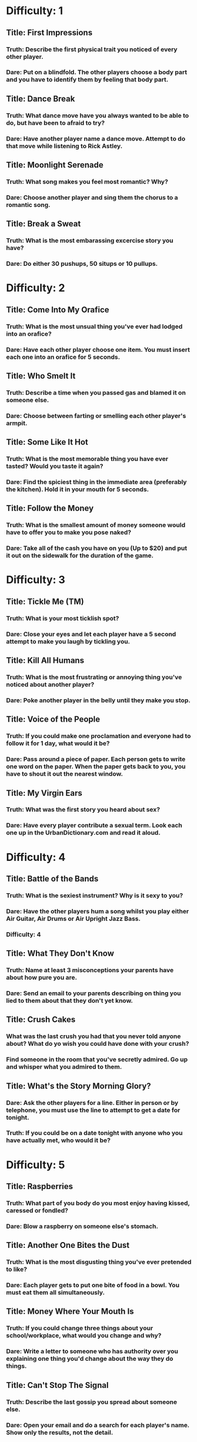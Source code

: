 * Difficulty: 1
** Title: First Impressions
*** Truth: Describe the first physical trait you noticed of every other player.
*** Dare: Put on a blindfold.  The other players choose a body part and you have to identify them by feeling that body part.
** Title: Dance Break
*** Truth: What dance move have you always wanted to be able to do, but have been to afraid to try?
*** Dare: Have another player name a dance move.  Attempt to do that move while listening to Rick Astley.
** Title: Moonlight Serenade
*** Truth: What song makes you feel most romantic?  Why?
*** Dare: Choose another player and sing them the chorus to a romantic song.
** Title: Break a Sweat
*** Truth: What is the most embarassing excercise story you have?  
*** Dare: Do either 30 pushups, 50 situps or 10 pullups.
* Difficulty: 2
** Title: Come Into My Orafice
*** Truth: What is the most unsual thing you've ever had lodged into an orafice?
*** Dare: Have each other player choose one item.  You must insert each one into an orafice for 5 seconds.
** Title: Who Smelt It
*** Truth: Describe a time when you passed gas and blamed it on someone else.
*** Dare: Choose between farting or smelling each other player's armpit.
** Title: Some Like It Hot
*** Truth: What is the most memorable thing you have ever tasted?  Would you taste it again?
*** Dare: Find the spiciest thing in the immediate area (preferably the kitchen).  Hold it in your mouth for 5 seconds.
** Title: Follow the Money
*** Truth: What is the smallest amount of money someone would have to offer you to make you pose naked?
*** Dare: Take all of the cash you have on you (Up to $20) and put it out on the sidewalk for the duration of the game.
* Difficulty: 3
** Title: Tickle Me (TM)
*** Truth: What is your most ticklish spot?
*** Dare: Close your eyes and let each player have a 5 second attempt to make you laugh by tickling you.
** Title: Kill All Humans
*** Truth: What is the most frustrating or annoying thing you've noticed about another player?
*** Dare: Poke another player in the belly until they make you stop.
** Title: Voice of the People
*** Truth: If you could make one proclamation and everyone had to follow it for 1 day, what would it be?
*** Dare: Pass around a piece of paper.  Each person gets to write one word on the paper.  When the paper gets back to you, you have to shout it out the nearest window.
** Title: My Virgin Ears
*** Truth: What was the first story you heard about sex?
*** Dare: Have every player contribute a sexual term.  Look each one up in the UrbanDictionary.com and read it aloud.

* Difficulty: 4
** Title: Battle of the Bands
*** Truth: What is the sexiest instrument?  Why is it sexy to you?
*** Dare: Have the other players hum a song whilst you play either Air Guitar, Air Drums or Air Upright Jazz Bass.
*** Difficulty: 4
** Title: What They Don't Know
*** Truth: Name at least 3 misconceptions your parents have about how pure you are.
*** Dare: Send an email to your parents describing on thing you lied to them about that they don't yet know.
** Title: Crush Cakes
*** What was the last crush you had that you never told anyone about?  What do yo wish you could have done with your crush?
*** Find someone in the room that you've secretly admired.  Go up and whisper what you admired to them.
** Title: What's the Story Morning Glory?
*** Dare: Ask the other players for a line.  Either in person or by telephone, you must use the line to attempt to get a date for tonight.
*** Truth: If you could be on a date tonight with anyone who you have actually met, who would it be?
* Difficulty: 5
** Title: Raspberries
*** Truth: What part of you body do you most enjoy having kissed, caressed or fondled?
*** Dare: Blow a raspberry on someone else's stomach.
** Title: Another One Bites the Dust
*** Truth: What is the most disgusting thing you've ever pretended to like?
*** Dare: Each player gets to put one bite of food in a bowl.  You must eat them all simultaneously.
** Title: Money Where Your Mouth Is
*** Truth: If you could change three things about your school/workplace, what would you change and why?
*** Dare: Write a letter to someone who has authority over you explaining one thing you'd change about the way they do things.
** Title: Can't Stop The Signal
*** Truth: Describe the last gossip you spread about someone else.
*** Dare: Open your email and do a search for each player's name.  Show only the results, not the detail.

* Difficulty: 6
** Title: Wet Your Appetite
*** Truth: Describe the most revealing article of clothing you've worn in public.
*** Dare: Moisten one article of clothing and wear it for the duration of the game.

** Title: Auto Erotica
*** Dare: Go out to the nearest non-alarmed automobile and pretend to copulate with it for 10 seconds.
*** Truth: What was the most sexual thing you've done in a car?  With whom?
** Title: Why Do Birds Suddenly Appear
*** Truth: When did you most recently have the desire to flip someone the bird?  Did you?  Would you still like to?
*** Dare: Take a picture of you flipping the bird with a digital camera.  Choose another player who will send it to someone of their choice.
** Title: Something Borrowed, Something Blue
*** Truth: What item from someone else do you keep close to you to remind you of them?
*** Dare: Have each player donate something and carry it in an undergarment for the remainder of the game.  Return it afterwards.
* Difficulty: 7
** Title:Wee Bit Nipply
*** Truth: What is the genital feature you are the most self-conscious about?  Why?
*** Dare: Take an ice cube and rub it on a sensitive genital area for 30 seconds.  Feel free to meep.
** Title: Namaste
*** Dare: Attempt 4 yoga positions while everyone watches.
*** Truth: What is the most complex sexual position you've ever attempted.
** Title: Kill Me Now
*** Truth: If you knew you were going to die today, what would you tell each player?
*** Dare: Give each player a farewell kiss.
** Title: Keep It Under Your Hat
*** Truth: We all keep secrets.  Name one secret you are keeping now.
*** Dare: Choose one player.  Tell them a secret about one other player in the room.  Ask them not to repeat it.
* Difficulty: 8
** Title: Personal Copies
*** Dare: Make a printout or photocopy of your ass.  Post it on the nearest window for the duration of the game.
*** Truth: What is your actual weight, age and measurements.
** Title: Hard to Reach Places
*** Truth: When was the last time you went somewhere public without wearing underwear?  What did it feel like?
*** Dare: Remove your underwear.  Wear a skirt, dress or long shirt (whatever is available).  Place an item high on a shelf.
** Title: Chug Chug
*** Truth: What was the worst throwing up experience you've ever had?
*** Dare: Drink the entirety of a carbonated 12 ounce beverage.
** Title: It's All Presentation
*** Truth: What is the kinkiest thing you've ever done with a piece of food?
*** Dare: Choose 3 pieces of food.  Have another player place them on three different parts of their body and eat them off.
* Difficulty: 9
** Title: Hairy Palms
*** Truth: When was the first time you masturbated?  What did you do?  Did it work?
*** Dare: Have other players create an improvised masturbatory aid.  Strip to your underwear and use it for 30 seconds to sexy music.
** Title: Yes Yes a spanking
*** Truth: Do you enjoy being spanked?  If yes, how hard?  If no, have you tried it?
*** Dare: Each player gets to line up to give you one spanking.  Count them off.
** Title: Don't Speak with your Mouth Full
*** Truth: What is the most unusual oral thing you've ever been asked to do?  Did you do it?
*** Dare: Felatiate one body part of other player.  You choose which part (they have to agree).
** Title: All Tied Up
*** Truth: How does bondage make you feel?  What have you tried?
*** Dare: Find something to make a blindfold and tie your hands behind your back.  Each player gets to whisper something to you in turn.
* Difficulty: 10
** Title: Be Careful What You Wish For
*** Truth: Close your eyes and spend the next 2 minutes describing a sexual fantasy involving everyone in the room.  Go.
*** Dare: Choose up to 3 players.  Describe one act they must perform for 2 minutes.  They must do it.  Go.
** Title: Your Wish is My Command
*** Truth: Choose the player in the circle you are most attracted to.  Tell them what you would let them do to you behind closed doors.  Tonight.
*** Dare: Have each player write down their name on a piece of paper.  Have them write down one sexy act on another.  Chose one from each pile.  Do it.
** Title: Squeeky Wheel
*** Truth: What is something you've always wanted to be able to do, but have never had anyone willing to do it with you?  Be explicit.
*** Dare: Call up your boss and ask for a raise, Call up a teacher and ask for a better grade, or ask a significant other for a sexual favor you've never asked for.
** Title: The Road Less Traveled By
*** Truth: What is the one romantic choice you most regret.  Would you do it differently if you had a chance?
*** Dare: Write a love letter to someone who got away.  If you still have contact info for them, send it.
